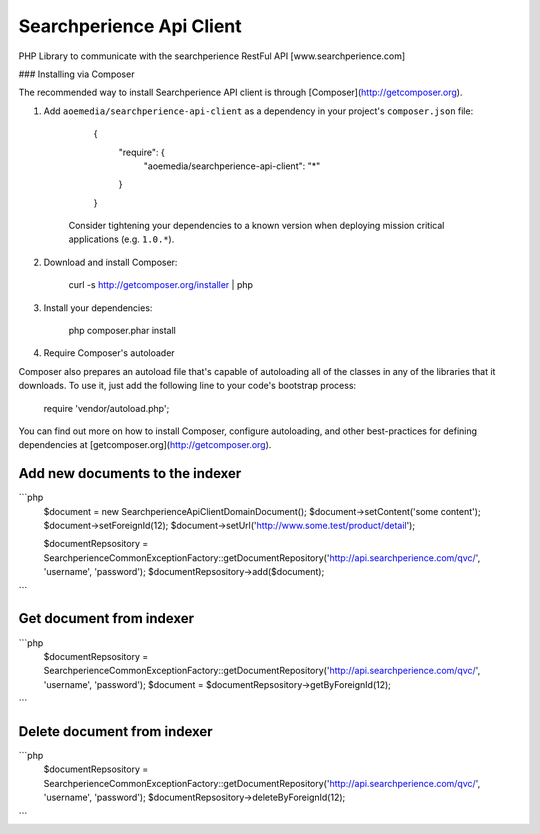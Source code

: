 ++++++++++++++++++++++++
Searchperience Api Client
++++++++++++++++++++++++

PHP Library to communicate with the searchperience RestFul API [www.searchperience.com]

### Installing via Composer

The recommended way to install Searchperience API client is through [Composer](http://getcomposer.org).

1. Add ``aoemedia/searchperience-api-client`` as a dependency in your project's ``composer.json`` file:

	{
		"require": {
			"aoemedia/searchperience-api-client": "*"
		}
	}

    Consider tightening your dependencies to a known version when deploying mission critical applications (e.g. ``1.0.*``).

2. Download and install Composer:

	curl -s http://getcomposer.org/installer | php

3. Install your dependencies:

	php composer.phar install

4. Require Composer's autoloader

Composer also prepares an autoload file that's capable of autoloading all of the classes in any of the libraries that it downloads. To use it, just add the following line to your code's bootstrap process:

	require 'vendor/autoload.php';

You can find out more on how to install Composer, configure autoloading, and other best-practices for defining dependencies at [getcomposer.org](http://getcomposer.org).

Add new documents to the indexer
-----------
```php
	$document = new \Searchperience\Api\Client\Domain\Document();
	$document->setContent('some content');
	$document->setForeignId(12);
	$document->setUrl('http://www.some.test/product/detail');

	$documentRepsository = \Searchperience\Common\Exception\Factory::getDocumentRepository('http://api.searchperience.com/qvc/', 'username', 'password');
	$documentRepsository->add($document);
```

Get document from indexer
-----------
```php
	$documentRepsository = \Searchperience\Common\Exception\Factory::getDocumentRepository('http://api.searchperience.com/qvc/', 'username', 'password');
	$document = $documentRepsository->getByForeignId(12);
```

Delete document from indexer
-----------
```php
	$documentRepsository = \Searchperience\Common\Exception\Factory::getDocumentRepository('http://api.searchperience.com/qvc/', 'username', 'password');
	$documentRepsository->deleteByForeignId(12);
```